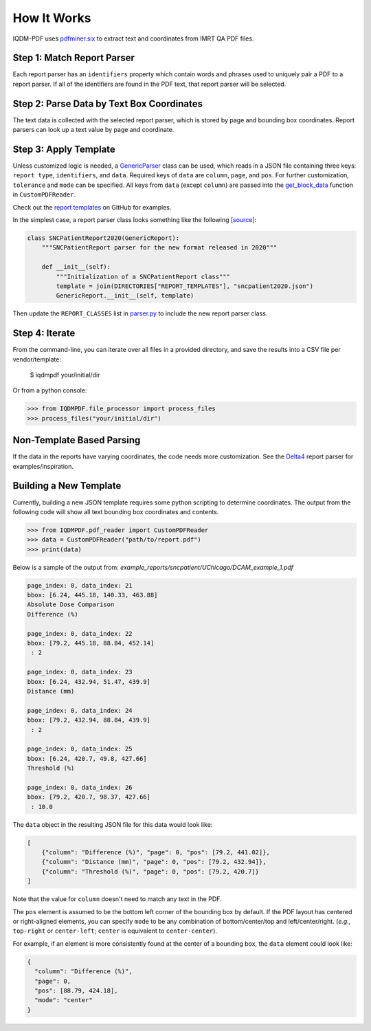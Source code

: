============
How It Works
============

IQDM-PDF uses `pdfminer.six <https://github.com/pdfminer/pdfminer.six>`__ to
extract text and coordinates from IMRT QA PDF files.

Step 1: Match Report Parser
============================
Each report parser has an ``identifiers`` property which contain words and
phrases used to uniquely pair a PDF to a report parser. If all of the
identifiers are found in the PDF text, that report parser will be
selected.

Step 2: Parse Data by Text Box Coordinates
===========================================
The text data is collected with the selected report parser, which is stored by
page and bounding box coordinates. Report parsers can look up a text value by
page and coordinate.

Step 3: Apply Template
======================
Unless customized logic is needed, a `GenericParser <https://iqdm-pdf.readthedocs.io/en/latest/iqdmpdf.html#module-IQDMPDF.parsers.generic>`__
class can be used, which reads in a  JSON file containing three keys:
``report type``, ``identifiers``, and ``data``. Required keys of ``data``
are ``column``, ``page``, and ``pos``. For further customization, ``tolerance``
and ``mode`` can be specified. All keys from ``data`` (except ``column``) are
passed into the `get_block_data <https://iqdm-pdf.readthedocs.io/en/latest/iqdmpdf.html#IQDMPDF.pdf_reader.CustomPDFReader.get_block_data>`__
function in ``CustomPDFReader``.

Check out the `report templates <https://github.com/IQDM/IQDM-PDF/tree/master/IQDMPDF/report_templates>`__
on GitHub for examples.

In the simplest case, a report parser class looks something like the following
`[source] <https://iqdm-pdf.readthedocs.io/en/latest/_modules/IQDMPDF/parsers/sncpatient.html#SNCPatientReport2020>`__:

.. code-block:: python

    class SNCPatientReport2020(GenericReport):
        """SNCPatientReport parser for the new format released in 2020"""

        def __init__(self):
            """Initialization of a SNCPatientReport class"""
            template = join(DIRECTORIES["REPORT_TEMPLATES"], "sncpatient2020.json")
            GenericReport.__init__(self, template)


Then update the ``REPORT_CLASSES`` list in `parser.py <https://iqdm-pdf.readthedocs.io/en/latest/_modules/IQDMPDF/parsers/parser.html>`__
to include the new report parser class.

Step 4: Iterate
===============
From the command-line, you can iterate over all files in a provided directory,
and save the results into a CSV file per vendor/template:

    $ iqdmpdf your/initial/dir

Or from a python console:

.. code-block:: python

    >>> from IQDMPDF.file_processor import process_files
    >>> process_files("your/initial/dir")


Non-Template Based Parsing
==========================
If the data in the reports have varying coordinates, the code needs more
customization. See the `Delta4 <https://iqdm-pdf.readthedocs.io/en/latest/_modules/IQDMPDF/parsers/delta4.html#Delta4Report>`__
report parser for examples/inspiration.


Building a New Template
=======================
Currently, building a new JSON template requires some python scripting to
determine coordinates. The output from the following code will show all text
bounding box coordinates and contents.

.. code-block:: python

    >>> from IQDMPDF.pdf_reader import CustomPDFReader
    >>> data = CustomPDFReader("path/to/report.pdf")
    >>> print(data)

Below is a sample of the output from:
`example_reports/sncpatient/UChicago/DCAM_example_1.pdf`

.. code-block:: python

    page_index: 0, data_index: 21
    bbox: [6.24, 445.18, 140.33, 463.88]
    Absolute Dose Comparison
    Difference (%)

    page_index: 0, data_index: 22
    bbox: [79.2, 445.18, 88.84, 452.14]
     : 2

    page_index: 0, data_index: 23
    bbox: [6.24, 432.94, 51.47, 439.9]
    Distance (mm)

    page_index: 0, data_index: 24
    bbox: [79.2, 432.94, 88.84, 439.9]
     : 2

    page_index: 0, data_index: 25
    bbox: [6.24, 420.7, 49.8, 427.66]
    Threshold (%)

    page_index: 0, data_index: 26
    bbox: [79.2, 420.7, 98.37, 427.66]
     : 10.0

The ``data`` object in the resulting JSON file for this data would look like:

.. code-block:: json

    [
        {"column": "Difference (%)", "page": 0, "pos": [79.2, 441.02]},
        {"column": "Distance (mm)", "page": 0, "pos": [79.2, 432.94]},
        {"column": "Threshold (%)", "page": 0, "pos": [79.2, 420.7]}
    ]

Note that the value for ``column`` doesn't need to match any text in the PDF.


The ``pos`` element is assumed to be the bottom left corner of the bounding
box by default. If the PDF layout has centered or right-aligned elements, you
can specify ``mode`` to be any combination of bottom/center/top and
left/center/right. (*e.g.*, ``top-right`` or ``center-left``;
``center`` is equivalent to ``center-center``).

For example, if an element is more consistently found at the center of a
bounding box, the ``data`` element could look like:

.. code-block:: json

    {
      "column": "Difference (%)",
      "page": 0,
      "pos": [88.79, 424.18],
      "mode": "center"
    }
